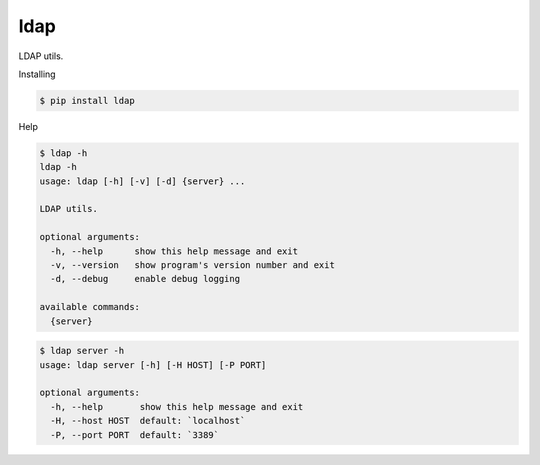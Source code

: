 ldap
=============

LDAP utils.

Installing

.. code:: sh

    $ pip install ldap

Help

.. code::

    $ ldap -h
    ldap -h
    usage: ldap [-h] [-v] [-d] {server} ...

    LDAP utils.

    optional arguments:
      -h, --help      show this help message and exit
      -v, --version   show program's version number and exit
      -d, --debug     enable debug logging

    available commands:
      {server}

.. code::

    $ ldap server -h
    usage: ldap server [-h] [-H HOST] [-P PORT]

    optional arguments:
      -h, --help       show this help message and exit
      -H, --host HOST  default: `localhost`
      -P, --port PORT  default: `3389`
